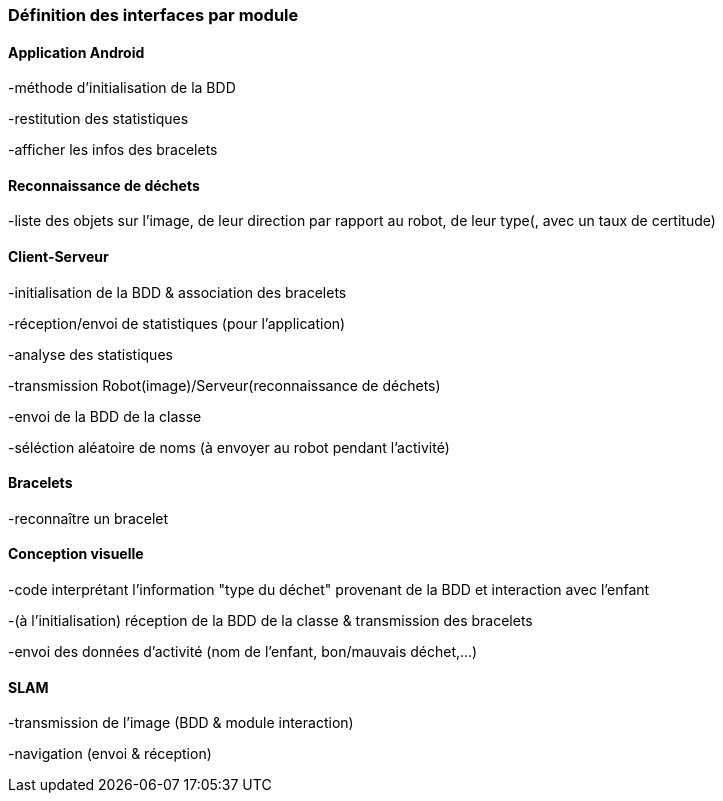 === Définition des interfaces par module

==== Application Android

-méthode d'initialisation de la BDD

-restitution des statistiques

-afficher les infos des bracelets


==== Reconnaissance de déchets

-liste des objets sur l'image, de leur direction par rapport au robot, de leur type(, avec un taux de certitude)


==== Client-Serveur

-initialisation de la BDD & association des bracelets

-réception/envoi de statistiques (pour l'application)

-analyse des statistiques

-transmission Robot(image)/Serveur(reconnaissance de déchets)

-envoi de la BDD de la classe

-séléction aléatoire de noms (à envoyer au robot pendant l'activité)


==== Bracelets

-reconnaître un bracelet


==== Conception visuelle

-code interprétant l'information "type du déchet" provenant de la BDD et interaction avec l'enfant

-(à l'initialisation) réception de la BDD de la classe & transmission des bracelets

-envoi des données d'activité (nom de l'enfant, bon/mauvais déchet,...)


==== SLAM

-transmission de l'image (BDD & module interaction)

-navigation (envoi & réception)